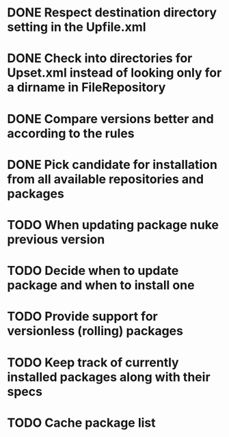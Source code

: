 * DONE Respect destination directory setting in the Upfile.xml
* DONE Check into directories for Upset.xml instead of looking only for a dirname in FileRepository
* DONE Compare versions better and according to the rules
* DONE Pick candidate for installation from all available repositories and packages
* TODO When updating package nuke previous version
* TODO Decide when to update package and when to install one
* TODO Provide support for versionless (rolling) packages
* TODO Keep track of currently installed packages along with their specs
* TODO Cache package list
